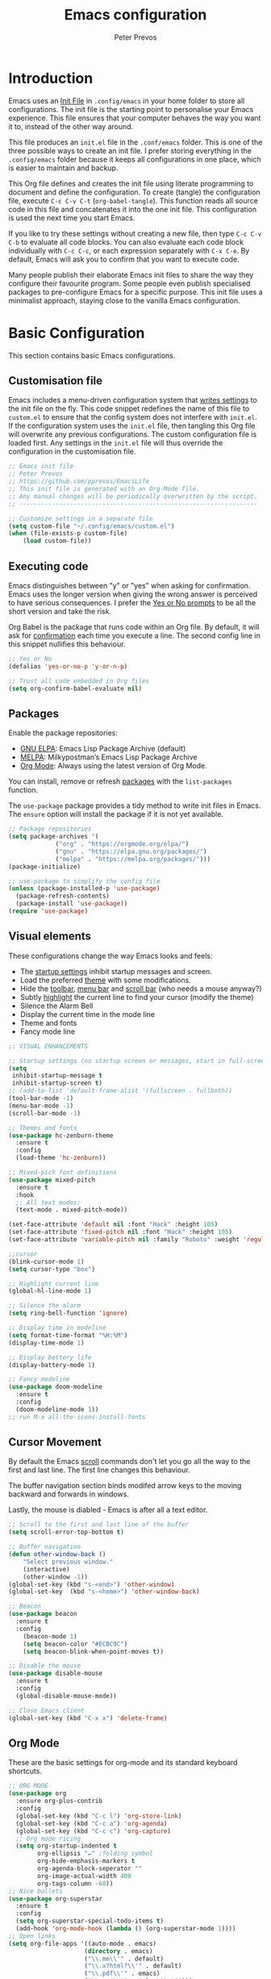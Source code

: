 #+TITLE: Emacs configuration
#+AUTHOR: Peter Prevos
#+PROPERTY: header-args :tangle yes :tangle ~/.config/emacs/init.el :results silent

* Introduction
Emacs uses an [[https://www.gnu.org/software/emacs/manual/html_node/emacs/Init-File.html][Init File]] in =.config/emacs= in your home folder to store all configurations. The init file is the starting point to personalise your Emacs experience. This file ensures that your computer behaves the way you want it to, instead of the other way around.

This file produces an =init.el= file in the =.conf/emacs= folder. This is one of the three possible ways to create an init file. I prefer storing everything in the =.config/emacs= folder because it keeps all configurations in one place, which is easier to maintain and backup.

This Org file defines and creates the init file using literate programming to document and define the configuration. To create (tangle) the configuration file, execute =C-c C-v C-t= (=org-babel-tangle=). This function reads all source code in this file and concatenates it into the one init file. This configuration is used the next time you start Emacs.

If you like to try these settings without creating a new file, then type =C-c C-v C-b= to evaluate all code blocks. You can also evaluate each code block individually with =C-c C-c=, or each expression separately with =C-x C-e=. By default, Emacs will ask you to confirm that you want to execute code.

Many people publish their elaborate Emacs init files to share the way they configure their favourite program. Some people even publish specialised packages to pre-configure Emacs for a specific purpose. This init file uses a minimalist approach, staying close to the vanilla Emacs configuration.
* Basic Configuration
This section contains basic Emacs configurations.
** Customisation file
Emacs includes a menu-driven configuration system that [[https://www.gnu.org/software/emacs/manual/html_node/emacs/Saving-Customizations.html][writes settings]] to the init file on the fly. This code snippet redefines the name of this file to =custom.el= to ensure that the config system does not interfere with =init.el=. If the configuration system uses the =init.el= file, then tangling this Org file will overwrite any previous configurations. The custom configuration file is loaded first. Any settings in the =init.el= file will thus override the configuration in the customisation file.
#+BEGIN_SRC emacs-lisp
;; Emacs init file
;; Peter Prevos
;; https://github.com/pprevos/EmacsLife
;; This init file is generated with an Org-Mode file. 
;; Any manual changes will be periodically overwritten by the script.
;; ------------------------------------------------------------------

;; Customize settings in a separate file
(setq custom-file "~/.config/emacs/custom.el")
(when (file-exists-p custom-file)
    (load custom-file))
#+END_SRC
** Executing code
Emacs distinguishes between "y" or "yes" when asking for confirmation. Emacs uses the longer version when giving the wrong answer is perceived to have serious consequences. I prefer the [[https://www.gnu.org/software/emacs/manual/html_node/emacs/Yes-or-No-Prompts.html][Yes or No prompts]] to be all the short version and take the risk.

Org Babel is the package that runs code within an Org file. By default, it will ask for [[https://orgmode.org/manual/eval.html][confirmation]] each time you execute a line. The second config line in this snippet nullifies this behaviour.
#+begin_src emacs-lisp
;; Yes or No
(defalias 'yes-or-no-p 'y-or-n-p)

;; Trust all code embedded in Org files
(setq org-confirm-babel-evaluate nil)
#+end_src
** Packages
Enable the package repositories:
- [[https://elpa.gnu.org/][GNU ELPA]]: Emacs Lisp Package Archive (default)
- [[https://melpa.org/][MELPA]]: Milkypostman’s Emacs Lisp Package Archive
- [[https://orgmode.org/][Org Mode]]: Always using the latest version of Org Mode.

You can install, remove or refresh [[https://www.gnu.org/software/emacs/manual/html_node/emacs/Packages.html#Packages][packages]] with the =list-packages= function.

The =use-package= package provides a tidy method to write init files in Emacs. The =ensure= option will install the package if it is not yet available.
#+BEGIN_SRC emacs-lisp
  ;; Package repositories
  (setq package-archives '(
			   ("org" . "https://orgmode.org/elpa/")
			   ("gnu" . "https://elpa.gnu.org/packages/")
			   ("melpa" . "https://melpa.org/packages/")))
  (package-initialize)

  ;; use-package to simplify the config file
  (unless (package-installed-p 'use-package)
    (package-refresh-contents)
    (package-install 'use-package))
  (require 'use-package)
#+END_SRC
** Visual elements
These configurations change the way Emacs looks and feels:
- The [[https://www.gnu.org/software/emacs/manual/html_node/emacs/Entering-Emacs.html#Entering-Emacs][startup settings]] inhibit startup messages and screen.
- Load the preferred [[https://pawelbx.github.io/emacs-theme-gallery/][theme]] with some modifications.
- Hide the [[https://www.gnu.org/software/emacs/manual/html_node/emacs/Tool-Bars.html][toolbar]], [[https://www.gnu.org/software/emacs/manual/html_node/emacs/Menu-Bars.html][menu bar]] and [[https://www.gnu.org/software/emacs/manual/html_node/emacs/Scroll-Bars.html][scroll bar]] (who needs a mouse anyway?)
- Subtly [[https://www.gnu.org/software/emacs/manual/html_node/emacs/Cursor-Display.html][highlight]] the current line to find your cursor (modify the theme)
- Silence the Alarm Bell
- Display the current time in the mode line
- Theme and fonts
- Fancy mode line
#+BEGIN_SRC emacs-lisp
  ;; VISUAL ENHANCEMENTS

  ;; Startup settings (no startup screen or messages, start in full-screen and remove all bars)
  (setq
   inhibit-startup-message t
   inhibit-startup-screen t)
  ;; (add-to-list 'default-frame-alist '(fullscreen . fullboth)) 
  (tool-bar-mode -1)
  (menu-bar-mode -1)
  (scroll-bar-mode -1)

  ;; Themes and fonts
  (use-package hc-zenburn-theme
    :ensure t
    :config
    (load-theme 'hc-zenburn))

  ;; Mixed-pich font definitions
  (use-package mixed-pitch
    :ensure t
    :hook
    ;; All text modes:
    (text-mode . mixed-pitch-mode))

  (set-face-attribute 'default nil :font "Hack" :height 105)
  (set-face-attribute 'fixed-pitch nil :font "Hack" :height 105)
  (set-face-attribute 'variable-pitch nil :family "Roboto" :weight 'regular :height 110)

  ;;cursor
  (blink-cursor-mode 1)
  (setq cursor-type "box")

  ;; Highlight current line
  (global-hl-line-mode 1)

  ;; Silence the alarm
  (setq ring-bell-function 'ignore)

  ;; Display time in modeline
  (setq format-time-format "%H:%M")
  (display-time-mode 1)

  ;; Display bettery life
  (display-battery-mode 1)

  ;; Fancy modeline
  (use-package doom-modeline
    :ensure t
    :config
    (doom-modeline-mode 1))
  ;; run M-x all-the-icons-install-fonts
#+END_SRC
** Cursor Movement
By default the Emacs [[https://www.gnu.org/software/emacs/manual/html_node/emacs/Scrolling.html][scroll]] commands don't let you go all the way to the first and last line. The first line changes this behaviour.

The buffer navigation section binds modifed arrow keys to the moving backward and forwards in windows.

Lastly, the mouse is diabled - Emacs is after all a text editor.

#+BEGIN_SRC emacs-lisp
;; Scroll to the first and last line of the buffer
(setq scroll-error-top-bottom t)

;; Buffer navigation
(defun other-window-back ()
    "Select previous window."
    (interactive)
    (other-window -1))
(global-set-key (kbd "s-<end>") 'other-window)
(global-set-key  (kbd "s-<home>") 'other-window-back)

;; Beacon
(use-package beacon
  :ensure t
  :config
    (beacon-mode 1)
    (setq beacon-color "#ECBC9C")
    (setq beacon-blink-when-point-moves t))

;; Disable the mouse
(use-package disable-mouse
  :ensure t
  :config
  (global-disable-mouse-mode))

;; Close Emacs client
(global-set-key (kbd "C-x x") 'delete-frame) 
#+END_SRC
** Org Mode
These are the basic settings for org-mode and its standard keyboard shortcuts.
#+begin_src emacs-lisp
    ;; ORG MODE
    (use-package org
      :ensure org-plus-contrib
      :config
      (global-set-key (kbd "C-c l") 'org-store-link)
      (global-set-key (kbd "C-c a") 'org-agenda)
      (global-set-key (kbd "C-c c") 'org-capture)
      ;; Org mode ricing
      (setq org-startup-indented t
            org-ellipsis "↵" ;folding symbol
            org-hide-emphasis-markers t
            org-agenda-block-seperator ""
            org-image-actual-width 400
            org-tags-column -60))
    ;; Nice bullets
    (use-package org-superstar
      :ensure t
      :config
      (setq org-superstar-special-todo-items t)
      (add-hook 'org-mode-hook (lambda () (org-superstar-mode 1))))
    ;; Open links
    (setq org-file-apps '((auto-mode . emacs)
                         (directory . emacs)
                         ("\\.mm\\'" . default)
                         ("\\.x?html?\\'" . default)
                         ("\\.pdf\\'" . emacs)
                         ("\\.mp4\\'" . "vlc \"%s\"")))
#+end_src
** File Management
*** Backups and saving
#+begin_src emacs-lisp
;; Location for backup files
(setq backup-directory-alist '(("." . "~/.config/emacs/backups")))

;; Auto revert file when changed outside of Emacs
(global-auto-revert-mode 1)
 #+end_src	
*** Dired
Managing files with Emacs.
#+begin_src emacs-lisp
      ;; Dired
      ;; Prevent creating multible buffers (use a to open new folder)
      (put 'dired-find-alternate-file 'disabled nil)

       ;; Copy between instances
        (setq dired-dwim-target t)

        ;; Move files to Trash
        (setq delete-by-moving-to-trash t)

        ;; Dired icons
        (use-package all-the-icons-dired
          :ensure t
          :config
          (add-hook 'dired-mode-hook 'all-the-icons-dired-mode))

        ;; Copy full path
        ;; https://emacs.stackexchange.com/questions/36850/copy-to-kill-ring-selected-file-names-full-path
        (defun dired-copy-path-at-point ()
          (interactive)
          (dired-copy-filename-as-kill 0))
        (define-key dired-mode-map (kbd "M-w") 'dired-copy-path-at-point)

    (setq dired-listing-switches "-agho --group-directories-first")

  (use-package dired-hide-dotfiles
    :ensure t
    :hook (dired-mode . dired-hide-dotfiles-mode)
    :bind (:map dired-mode-map ("." . dired-hide-dotfiles-mode)))
#+end_src
** Helm
Helm is an Emacs framework for incremental completions and narrowing selections. It helps to rapidly complete file names, buffer names, or any other Emacs interactions requiring selecting an item from a list of possible choices.

#+begin_src emacs-lisp
(use-package helm
 :ensure t
 :config
   (require 'helm-config)   
 :init (helm-mode 1)
 :bind (("M-x"     . helm-M-x)
        ("C-x C-f" . helm-find-files)
        ("C-x b"   . helm-mini)
        ("C-x r b" . helm-filtered-bookmarks)
        ("C-x C-r" . helm-recentf)
        ("C-c i"   . helm-imenu)
        ("C-h a"   . helm-apropaos)
        ("M-y"     . helm-show-kill-ring)
        :map helm-map
        ("C-z" . helm-select-action)
        ("<tab>" . helm-execute-persistent-action)))
#+end_src
** Keyboard shortcuts
#+begin_src emacs-lisp
;; en-dash (when the text is for export, use --)
(define-key key-translation-map (kbd "C--") (kbd "–"))
#+end_src
** Special Functions
*** Create notes drawer
Adding drawers is a useful way to add contextual information to a text. 
#+begin_src emacs-lisp
  ;; Insert NOTES drawer
  ;; by u/alecigne
  ;; reddit.com/r/orgmode/comments/7awar9/how_to_create_a_keyboard_shortcut_to_crease_an/
  (defun org-insert-drawer-notes ()
      (interactive)
      (org-insert-drawer nil "NOTES"))
      (with-eval-after-load 'org
          (define-key org-mode-map (kbd "C-c C-x n") 'org-insert-drawer-notes))
#+end_src
* Productivity
** Getting Things Done
[[info:org#Workflow states][Workflow states]] indicate the status of actions. Some actions are logged an others require a comment. Logging for [[https://orgmode.org/manual/Repeated-tasks.html][repeated actions]] is disabled
#+BEGIN_SRC emacs-lisp
  ;; Getting Things Done
  ;; Workflow states
  (setq org-todo-keywords '((sequence "TODO(t)" "NEXT(n)" "WAITING(w@/!)" "PROJECT(p)" "|" "DONE(d/!)" "CANCELLED(c@/!)")))

  ;; Don't log state chages of repeated tasks
  ;; Log changes in the logbook drawer
  (setq org-log-repeat nil
        org-log-into-drawer t
        org-log-done nil)
#+END_SRC
** Agenda settings
#+begin_src emacs-lisp
  ;; Org Agenda settings
  (setq org-agenda-files '("~/Documents/gtd/gtd.org"))

  (setq org-agenda-skip-deadline-if-done t
        org-agenda-skip-scheduled-if-done t
        org-agenda-include-diary t
        calendar-week-start-day 1
        org-log-repeat nil 
        )

  (setq org-agenda-custom-commands
        '(("d" "Drakenmolen" tags-todo "chores") 
          ("e" "Emacs" tags-todo "emacs")
          ("n" "Netherlands" tags-todo "NL")
          ("o" "Outsource" tags-todo "outsource|VA")
          ("p" "Priorities" tags-todo "+PRIORITY=\"A\"")
          ("h" "Third Hemisphere"
           ((agenda "" ((org-agenda-span 1)
                        (org-agenda-start-on-weekday nil)
                        (org-agenda-files 
                         '("~/Documents/gtd/gtd.org"))
                        (org-agenda-sorting-strategy '(priority-up))
                        )) 
            (todo "NEXT" ((org-agenda-files 
                           '("~/Documents/gtd/gtd.org"))))
            (todo "WAITING" ((org-agenda-files 
                              '("~/Documents/gtd/gtd.org"))))
            (stuck "")
            ))
          ("c" "Coliban Water"
           ((agenda "" ((org-agenda-span 5)
                        (org-agenda-start-on-weekday t)
                        (org-agenda-files 
                         '("~/Documents/coliban-water/coliban-water.org"))
                        (org-agenda-sorting-strategy '(priority-up)))) 
            (todo "NEXT" ((org-agenda-files 
                           '("~/Documents/coliban-water/coliban-water.org"))))
            (todo "WAITING" ((org-agenda-files 
                              '("~/Documents/coliban-water/coliban-water.org"))))
            (stuck "")))
          ))

  (setq org-stuck-projects
        '("/PROJECT" ("NEXT" "WAITING") () ))
#+END_SRC
** Taking Notes
*** Default folders
 #+begin_src emacs-lisp
   (setq default-directory (concat (getenv "HOME") "/Documents/")
         org_notes (concat default-directory "zettelkasten/")
         zot_bib (concat org_notes "data/third-hemisphere.bib")
         org-directory org_notes
         deft-directory org_notes
         org-default-notes-file (concat org_notes "inbox.org"))
 #+end_src
*** Org Capture
Org-Mode helps you quickly capture ideas that are not related to your current workflow with [[https://orgmode.org/manual/Capture.html][Org Capture]]. Add your idea and keep working without switching applications or files. Org Capture is great for journal entries, adding tasks to your inbox, create a shopping list and whatever else you like to collect as random thoughts. [[https://cestlaz.github.io/posts/using-emacs-23-capture-1/#.W24BAhgRUVs][Mike Zamansky]] has written excellent instructions on using Org Capture.

This capture setup
- Add actions to inbox in Getting Things Done file
- Add notes to journal
#+BEGIN_SRC emacs-lisp
  (setq org-catch-invisible-edits 'error)
  ;; Org capture
  (setq org-capture-templates '(("t" "Third Hemisphere task" entry
                                 (file+headline "~/Documents/gtd/gtd.org" "Inbox")
                                 "* TODO %i%?")
                                ("n" "Third Hemisphere note" item
                                 (file+headline "~/Documents/gtd/gtd.org" "Inbox")
                                 "- %?")
                                ("c" "Coliban Water note" entry
                                 (file+headline "~/Documents/coliban-water/coliban-water.org" "Inbox")
                                 "- %?")
                                ("j" "Coliban Water task" entry
                                 (file+headline "~/Documents/coliban-water/coliban-water.org" "Inbox")
                                 "* TODO %?")
                                ))
  ;; refiling captured entries
  (setq org-reverse-note-order t)
  (setq org-refile-targets '(("~/Documents/gtd/gtd.org" :maxlevel . 2)))
#+END_SRC
*** Org-Roam
#+begin_src emacs-lisp
  (use-package org-roam
    :ensure t
    :hook
    (after-init . org-roam-mode)
    :bind (:map org-roam-mode-map
                (("C-c n l" . org-roam)
                 ("C-c n f" . org-roam-find-file)
                 ("C-c n j" . org-roam-jump-to-index)
                 ("C-c n b" . org-roam-switch-to-buffer)
                 ("C-c n g" . org-roam-graph)
                 ("C-c n c" . org-roam-capture))
                :map org-mode-map
                ("C-c n i" . org-roam-insert))
    :config
    (set-face-attribute 'org-roam-link nil :slant 'italic)
    (setq org-roam-directory org_notes
          org-roam-db-location (concat org-roam-directory "data/org-roam.db")
          org-roam-completion-system 'helm
          org-roam-index-file "index.org"
          org-roam-buffer-width .2
          org-roam-capture-templates '(("d" "default" plain 
                                        (function org-roam--capture-get-point)
                                        "%?"
                                        :file-name "${slug}"
                                        :head "#+title: ${title}\n#+roam_alias:\n#+roam_tags:\nbacklinks: \n\n"
                                        :unnarrowed t
                                        :immediate-finish t))))

  (use-package company-org-roam
    :ensure t
    :config
    (push 'company-org-roam company-backends))
#+end_src
*** Search Notes
 [[https://github.com/alphapapa/helm-org-rifle][helm-org-rifle]] searches through your open Org files. 
 #+begin_src emacs-lisp
 ;; helm org rifle
 (use-package helm-org-rifle
     :ensure t
     :config
     (setq org-directory org-roam-directory)
     :bind
     ("C-x C-r" . helm-org-rifle) ;; Search through open org files
     ("C-x R" . helm-org-rifle-org-directory)) ;; Search through 
#+end_src

[[https://github.com/alphapapa/org-web-tools/tree/58c37ab50e99775cf4ed3d6884aa9c3f45d855de][org-web-tools]] Commands and functions for retrieving web page content and processing it into and displaying it as Org-mode content.
   - =C-x p l= converts a link in the clipboard to an Org Mode link
   - =C-x p i= copies the content of the page in the clipboard to an Org Mode entry.
#+begin_src emacs-lisp

 ;; org web tools
 (use-package org-web-tools
     :ensure t
 )
 (global-set-key (kbd "C-x p l") 'org-web-tools-insert-link-for-url)
 (global-set-key (kbd "C-x p i") 'org-web-tools-insert-web-page-as-entry)

(use-package helm-rg
:ensure t)

#+end_src


*** Capture weblinks
- [[https://github.com/alphapapa/org-web-tools/tree/58c37ab50e99775cf4ed3d6884aa9c3f45d855de][org-web-tools]] Commands and functions for retrieving web page content and processing it into and displaying it as Org-mode content.
  - =C-x p l= converts a link in the clipboard to an Org Mode link
  - =C-x p i= copies the content of the page in the clipboard to an Org Mode entry.
#+begin_src emacs-lisp
;; helm org rifle
(use-package helm-org-rifle
    :ensure t
    :config
    (setq org-directory org-roam-directory)
    :bind
    ("C-x C-r" . helm-org-rifle) ;; Search through open org files
    ("C-x R" . helm-org-rifle-occur-directories)) ;; Search through 

;; org web tools
(use-package org-web-tools
    :ensure t
)
(global-set-key (kbd "C-x p l") 'org-web-tools-insert-link-for-url)
(global-set-key (kbd "C-x p i") 'org-web-tools-insert-web-page-as-entry)
#+end_src
* Writing
** Basics
- [[https://www.gnu.org/software/emacs/manual/html_node/emacs/Visual-Line-Mode.html][Visual line mode]] is a bit more eacy to work with than the default line trunction.
- The line spacing is set at 2 points for a more readable screen. Emacs does not [[https://www.gnu.org/software/emacs/manual/html_node/emacs/Using-Region.html][delete text]] when an area is selected. 
- The =delete-selection-mode= changes that behaviour.
#+begin_src emacs-lisp
;; Editing configuration
;; Visual line mode (screen alignment)
(global-visual-line-mode)
;; Line spacing
(setq-default line-spacing 2)
;; overwrite selected text
(delete-selection-mode t)
#+end_src
** Editing
*** Undo and redo
#+begin_src emacs-lisp
  ;; Undo Tree Mode
  ;; Allow tree-semantics for undo operations.
  (use-package undo-tree
    :ensure t
    :config
    ;; Always have it on
    (global-undo-tree-mode 1)
    ;; Each node in the undo tree should have a timestamp.
    (setq undo-tree-visualizer-timestamps t)
    ;; Show a diff window displaying changes between undo nodes.
    (setq undo-tree-visualizer-diff t))
  ;; make ctrl-Z redo
  (defalias 'redo 'undo-tree-redo)
  (global-set-key (kbd "C-S-/") 'redo)
  (global-set-key (kbd "C-x C-/") 'undo-tree-visualize)
#+end_src
*** Completion
#+begin_src emacs-lisp
(use-package company
  :ensure t
  :config
  (setq company-idle-delay 0)
  (setq company-minimum-prefix-length 3)
  (global-company-mode t))
#+end_src
*** Spelling and Thesaurus
- [[https://www.emacswiki.org/emacs/FlySpell][FlySpell]] for spell-checking on the fly for my favourite major modes. The F7 key is mappedd to suggesting alternatives for misspelled words.
- The [[https://github.com/agzam/mw-thesaurus.el][thesaurus]] uses a free API to the Merriam-Webster Thesaurus. Press F8 to load the synonyms of the word at point. Press =q= to exit the thesaurus buffer.
#+begin_src emacs-lisp
  ;; Spell checking for Org, Markdown and Fountain modes
  (use-package flyspell
    :ensure t
    :diminish
    :config
   (add-hook 'org-mode-hook 'flyspell-mode)
   (add-hook 'markdown-mode-hook 'flyspell-mode)
   (add-hook 'fountain-mode-hook 'flyspell-mode)
   (global-set-key (kbd "<f7>") 'ispell-word)
   (setq ispell-silently-savep t
         flyspell-case-fold-duplications nil))

  ;; Merriam-Webster Thesaurus
  (use-package mw-thesaurus
  :ensure t
  :config
  (global-set-key (kbd "<f8>") 'mw-thesaurus-lookup-at-point))
#+end_src
*** Typography
#+begin_src emacs-lisp
#+end_src
** Distraction-Free Writing
[[https://github.com/rnkn/olivetti][Olivetti mode]] is a minor mode that enables writing without distractions. This mode recreaates the old typewriter-feel by centering the text in the buffer at a specified with, which I set to 100 characters.
#+begin_src emacs-lisp
  (use-package olivetti
    :ensure t
    :config
    (defun distraction-free ()
      "Distraction-free writing environment"
      (interactive)
      (if (equal olivetti-mode nil) (progn 
                                      (delete-other-windows)
                                      (olivetti-mode t)
                                      (setq olivetti-body-width 100))
        (olivetti-mode 0)))
    (global-set-key (kbd "<f9>") 'distraction-free))
#+end_src
** Writing modes
I write almost all text in Org Mode. I also use two specialised major modes. [[https://fountain-mode.org/][Fountain Mode]] is a scriptwriting program for GNU Emacs using the Fountain plain text markup format. [[https://jblevins.org/projects/markdown-mode/][Markdown-mode]] is a major mode for editing Markdown-formatted text (mainly used for [[https://leanpub.com/][LeanPub]] books and courses). 

#+begin_src emacs-lisp
 ;;Enable Fountain mode
(use-package fountain-mode
    :ensure t
)

 ;; Markdown mode
(use-package markdown-mode
  :ensure t
  :commands (markdown-mode gfm-mode)
  :mode (("README\\.md\\'" . gfm-mode)
         ("\\.md\\'" . markdown-mode)
         ("\\.markdown\\'" . markdown-mode))
  :init (setq markdown-command "multimarkdown"))
 (setq markdown-command "/usr/bin/pandoc")
#+end_src
** Org Mode
*** Structure templates
 Org Mode uses structural blocks to insert LaTeX, source code and other such types. 
 [[info:org#Structure Templates][Structure Templates]] are a convient way to create such a block. Activate with =C-c C-=.
 #+begin_src emacs-lisp
 ;; Structure templates
 ;;(require 'org-tempo)
 (add-to-list 'org-structure-template-alist '("sl" . "src emacs-lisp"))
 (add-to-list 'org-structure-template-alist '("sr" . "src R"))
 #+end_src
*** Edit LaTeX formulas
#+begin_src emacs-lisp
(use-package org-fragtog
    :ensure t
    :config
    (add-hook 'org-mode-hook 'org-fragtog-mode))
#+end_src
*** Export to LaTeX
 #+begin_src emacs-lisp
 ;; LaTeX
 (require 'ox-latex)
 (setq org-export-with-drawers 'nil
       org-export-with-smart-quotes t
       org-export-with-todo-keywords 'nil
       org-format-latex-options (plist-put org-format-latex-options :scale 2)
       ;;org-latex-listings 'minte
       ;;org-latex-packages-alist '(("" "minted"))
)
;; Edit LaTex in org
;;(require 'org-edit-latex)

 ;; Clean temporary files afer export
 (setq org-latex-logfiles-extensions (quote ("lof" "lot" "tex~" "aux" "idx" "log" "out" "toc" "nav" "snm" "vrb" "dvi" "fdb_latexmk" "blg" "brf" "fls" "entoc" "ps" "spl" "bbl" "tex" "bcf")))

 ;; ebooks using memoir
 (add-to-list 'org-latex-classes '("ebook"
 "\\documentclass[11pt, oneside]{memoir}
 \\setstocksize{9in}{6in}
 \\settrimmedsize{\\stockheight}{\\stockwidth}{*}
 \\setlrmarginsandblock{2cm}{2cm}{*} % Left and right margin
 \\setulmarginsandblock{2cm}{2cm}{*} % Upper and lower margin
 \\checkandfixthelayout
 \\usepackage{times}
 \\OnehalfSpacing
 \\usepackage[authoryear]{natbib}
 \\bibliographystyle{apalike}
 \\setlength{\\bibsep}{1pt}
 \\usepackage[raggedright]{sidecap}
 \\setsecheadstyle{\\normalfont \\raggedright \\textbf}
 \\setsubsecheadstyle{\\normalfont \\raggedright \\emph}
 \\usepackage{subcaption} 
 \\usepackage[font={small, it}]{caption}
 \\captionsetup[subfigure]{justification=centering}
 \\usepackage{pdfpages}
 \\usepackage[unicode=true,
     bookmarks=true,bookmarksnumbered=false,bookmarksopen=true,
     bookmarksopenlevel=1, breaklinks=true,pdfborder={0 0 0},backref=false,colorlinks=false,pdfborderstyle={/S/U/W .5}, allbordercolors={.8 .8 .8}]{hyperref}
 \\pagestyle{myheadings}
 \\setcounter{tocdepth}{0}
 \\usepackage{ccicons}
 \\usepackage{nicefrac}
 "
 ("\\chapter{%s}" . "\\chapter*{%s}")
 ("\\section{%s}" . "\\section*{%s}")
 ("\\subsection{%s}" . "\\subsection*{%s}")
 ("\\subsubsection{%s}" . "\\subsubsection*{%s}")
 ))

 ;; 6 by 9 paperback
 (add-to-list 'org-latex-classes '("trade"
 "
 \\documentclass[11pt, twoside]{memoir}
 \\setstocksize{9in}{6in}
 \\settrimmedsize{\\stockheight}{\\stockwidth}{*}
 \\setlrmarginsandblock{2cm}{2cm}{*} % Left and right margin
 \\setulmarginsandblock{2cm}{2cm}{*} % Upper and lower margin
 \\checkandfixthelayout
 \\setcounter{tocdepth}{0}
 \\OnehalfSpacing
 \\usepackage{times}
 \\chapterstyle{bianchi}
 \\setsecheadstyle{\\normalfont \\raggedright \\textbf}
 \\setsubsecheadstyle{\\normalfont \\raggedright \\emph}
 \\setsubsubsecheadstyle{\\normalfont\\centering}
 \\usepackage[font={small, it}]{caption}
 \\usepackage{subcaption}
 \\captionsetup[subfigure]{justification=centering}
 \\usepackage{pdfpages}
 \\pagestyle{myheadings}
 \\usepackage{ccicons}
 \\usepackage{nicefrac}
 \\usepackage[authoryear]{natbib}
 \\bibliographystyle{apalike}
 \\usepackage{nohyperref}
 "
  ("\\chapter{%s}" . "\\chapter*{%s}")
  ("\\section{%s}" . "\\section*{%s}")
  ("\\subsection{%s}" . "\\subsection*{%s}")
  ("\\subsubsection{%s}" . "\\subsubsection*{%s}")
  ("\\paragraph{%s}" . "\\paragraph*{%s}")
  ("\\subparagraph{%s}" . "\\subparagraph*{%s}")))

 ;; Springer
 (add-to-list 'org-latex-classes '("Springer"
		"\\documentclass[natbib]{svjour3}
		\\usepackage{hyperref}"
		("\\section{%s}" . "\\section*{%s}")
		("\\subsection{%s}" . "\\subsection*{%s}")
		("\\subsubsection{%s}" . "\\subsubsection*{%s}")
		("\\paragraph{%s}" . "\\paragraph*{%s}")
		("\\subparagraph{%s}" . "\\subparagraph*{%s}")))

 ;; Magic tricks
 (add-to-list 'org-latex-classes '("magictrick"				  
 "\\documentclass[11pt, a4paper, twocolumn, twoside]{article}
 \\usepackage{ccicons}
 \\usepackage{pdfpages}
 \\usepackage{times}
 \\usepackage{helvet}
 \\usepackage{geometry}
 \\geometry{a4paper, total={170mm,250mm}, left=20mm, top=30mm}
 % header 2008 x 332 px
 \\usepackage{titlesec}
 \\titleformat{\\section}
   {\\bfseries}{\\thesection}{1em}{}
 \\titleformat{\\subsection}
   {\\itshape}{\\thesection}{1em}{}
 \\usepackage{fancyhdr}
 \\usepackage[font={small, it}, labelformat=empty]{caption}
 \\usepackage[hidelinks]{hyperref}
 \\pagestyle{fancy}
 \\renewcommand{\\headrulewidth}{0pt}
 \\renewcommand{\\footrulewidth}{0pt}
 \\setlength{\\parskip}{1em}
 \\renewcommand{\\baselinestretch}{1.1}
 \\setlength\\headheight{100.0pt}
 \\addtolength{\\textheight}{-100.0pt}
 \\fancyhead[LO]{\\Large{\\textsf{Magic Perspectives Presents}} \\includegraphics[width=\\textwidth]{header}}
 \\fancyhead[LE]{\\includegraphics[width=0.5\\textwidth]{header}}
 \\lfoot{Peter Prevos}
 \\rfoot{\\href{https://magicperspectives.net}{magicperspectives.net}}
 "
 ("\\section{%s}" . "\\section*{%s}")
 ("\\subsection{%s}" . "\\subsection*{%s}")
 ))

 ;; Taylor & Francis (Interacta)
 (add-to-list 'org-latex-classes '("TaylorFrancis"
		"\\documentclass[largeformat]{interact}
		\\usepackage{hyperref}"
		("\\section{%s}" . "\\section*{%s}")
		("\\subsection{%s}" . "\\subsection*{%s}")
		("\\subsubsection{%s}" . "\\subsubsection*{%s}")
		("\\paragraph{%s}" . "\\paragraph*{%s}")
		("\\subparagraph{%s}" . "\\subparagraph*{%s}")))

 ;; American Psychological Association papers
 (add-to-list 'org-latex-classes '("apa6"
 "\\documentclass[a4paper, jou, 11pt]{apa6}
 \\usepackage[nodoi]{apacite}
 \\usepackage[british]{babel}
 \\usepackage{inputenc}
 \\usepackage{amsmath}
 \\usepackage{graphicx}
 \\usepackage{csquotes}
 \\usepackage[hyphens]{url}
 \\usepackage[T1]{fontenc}
 \\usepackage{lmodern}
 \\usepackage{hyperref}"
 ("\\section{%s}" . "\\section*{%s}")
 ("\\subsection{%s}" . "\\subsection*{%s}")
 ))
 #+end_src
*** Export to MS Word
Setting the =org-odt-preferred-output-format= variable lets you export an org file directly to Word. This only works when you have LibreOffice installed.
#+begin_src emacs-lisp
(setq org-odt-preferred-output-format "doc")
#+end_src
** Referencing
*** Helm BibTeX
#+begin_src emacs-lisp
  (use-package helm-bibtex
    :ensure t
    :config
    (setq
     bibtex-completion-notes-path org_notes
     bibtex-completion-bibliography zot_bib
     bibtex-completion-pdf-field "file"
     bibtex-completion-notes-template-multiple-files
     (concat
      "#+title: ${title}\n"
      "#+roam_alias: \n"
      "#+roam_key: cite:${=key=}\n"
      "#+roam_tags: \n"
      "* Notes\n"
      ":properties:\n"
      ":Custom_id: ${=key=}\n"
      ":noter_document: %(orb-process-file-field \"${=key=}\")\n"
      ":author: ${author-abbrev}\n"
      ":year: ${year}\n"
      ":DOI: ${doi}\n"
      ":URL: ${url}\n"
      ":END:\n\n"))
    :bind
    ("<XF86Search>" . helm-bibtex))
#+end_src
*** Org Ref
#+begin_src emacs-lisp
  (use-package org-ref
    :ensure t
    :config
    (org-ref-define-citation-link "citeA" ?a)
    (setq
     org-ref-completion-library 'org-ref-helm-cite
     org-ref-get-pdf-filename-function 'org-ref-get-pdf-filename-helm-bibtex
     org-ref-default-bibliography (list zot_bib)
     org-ref-bibliography-notes (concat org_notes "/bibnotes.org")
     org-ref-note-title-format "* %y - %t\n :PROPERTIES:\n  :Custom_ID: %k\n  :NOTER_DOCUMENT: %F\n :ROAM_KEY: cite:%k\n  :AUTHOR: %9a\n  :JOURNAL: %j\n  :YEAR: %y\n  :VOLUME: %v\n  :PAGES: %p\n  :DOI: %D\n  :URL: %U\n :END:\n\n"
     org-ref-notes-directory org_notes
     org-ref-notes-function 'orb-edit-notes))

  (setq org-latex-pdf-process
        '("pdflatex -interaction nonstopmode -output-directory %o %f"
          "bibtex %b"
          "pdflatex -shell-escape -interaction nonstopmode -output-directory %o %f"
          "pdflatex -shell-escape -interaction nonstopmode -output-directory %o %f"))
#+end_src
*** Org Roam BibTeX
#+begin_src emacs-lisp
  (use-package org-roam-bibtex
    :ensure t
    :after org-roam
    :hook (org-roam-mode . org-roam-bibtex-mode)
    :config
    (define-key org-roam-bibtex-mode-map (kbd "C-c n a") #'orb-note-actions)
    (setq orb-preformat-keywords
          '("=key=" "title" "url" "file" "author-or-editor" "keywords"))
    (setq orb-templates
          '(("r" "ref" plain (function org-roam-capture--get-point)
             ""
             :file-name "${slug}"
             :head "#+title: ${title}\n#+roam_alias: \n#+roam_key: ${ref}\n#+roam_tags: ${keywords}\n* ${title}\n  :properties:\n  :custom_id: ${=key=}\n :author: ${author-or-editor}\n :noter_document: %(orb-process-file-field \"${=key=}\")\n  :noter_page: \n  :end:\n\n"
     :unnarrowed t))))
#+end_src
* Communication
** Email
#+begin_src emacs-lisp
    (require 'mu4e)
    (setq mail-user-agent 'mu4e-user-agent)
    (setq mu4e-sent-folder   "/sent")
    (setq mu4e-drafts-folder "/drafts")
    (setq mu4e-trash-folder  "/trash")
  (setq
     message-send-mail-function   'smtpmail-send-it
     smtpmail-default-smtp-server "smtp.example.com"
     smtpmail-smtp-server         "smtp.example.com"
     smtpmail-local-domain        "example.com")
(setq
  mu4e-get-mail-command "offlineimap"   ;; or fetchmail, or ...
  mu4e-update-interval 3000) 
#+end_src
** Write letters
#+begin_src R
(require 'ox-koma-letter)
(setq org-koma-letter-closing "Regards,")
#+end_src
* Data Science
** Org Babel
#+BEGIN_SRC emacs-lisp
;; Org Babel
(org-babel-do-load-languages
 'org-babel-load-languages
 '((emacs-lisp . t)   
   (R . t)
   (shell . t)
   (latex . t)
))
#+END_SRC
** ESS
[[https://ess.r-project.org/][Emacs Speaks Statistics]] (ESS) supports editing of scripts and interaction with various statistical analysis programs such as R. You also need to install the R software. Run an R terminal with =M-x R= and enter the preferred working directory.
#+begin_src emacs-lisp
;; Emacs Speaks Statistics (ESS)
(use-package ess
    :ensure t
    :config
    (setq ess-use-company t))
#+end_src
** Magit
Magit implements Git in Emacs and is almost like magic. This line of code creates the  =C-x g= shortcut to open the Magit status screen.
#+BEGIN_SRC emacs-lisp
;; Magit
(use-package magit
    :ensure t
    :config
        (global-set-key (kbd "C-x g") 'magit-status))
#+END_SRC
** Code Editing
The [[https://github.com/Fuco1/smartparens][Smartparens]] package simplifies working with parenthesis.
#+begin_src emacs-lisp
      ;; Configure Smartparens
      (use-package smartparens
        :ensure t
        :config (progn (show-smartparens-global-mode t)))
      ;; Line numbers
      (add-hook 'ess-mode-hook 'display-line-numbers-mode)

      ; Parentheses
      (use-package highlight-parentheses
        :ensure t
        :config
        (progn
          (highlight-parentheses-mode)
          (global-highlight-parentheses-mode)))

    ; i3wm config file
  (use-package i3wm-config-mode
  :ensure t)
#+end_src
** Polymode
#+begin_src emacs-lisp
(defun rmd-mode ()
  "ESS Markdown mode for rmd files"
  (interactive)
  (require 'poly-R)
  (require 'poly-markdown)     
  (poly-markdown+r-mode))
#+end_src

* Fun
** Music Player
#+begin_src emacs-lisp
      (require 'emms-setup)
      (emms-all)
      (emms-default-players)
      (setq emms-source-file-default-directory "~/Music/"
            emms-info-functions '(emms-info-tinytag)
            emms-browser-covers 'emms-browser-cache-thumbnail-async)
#+end_src
